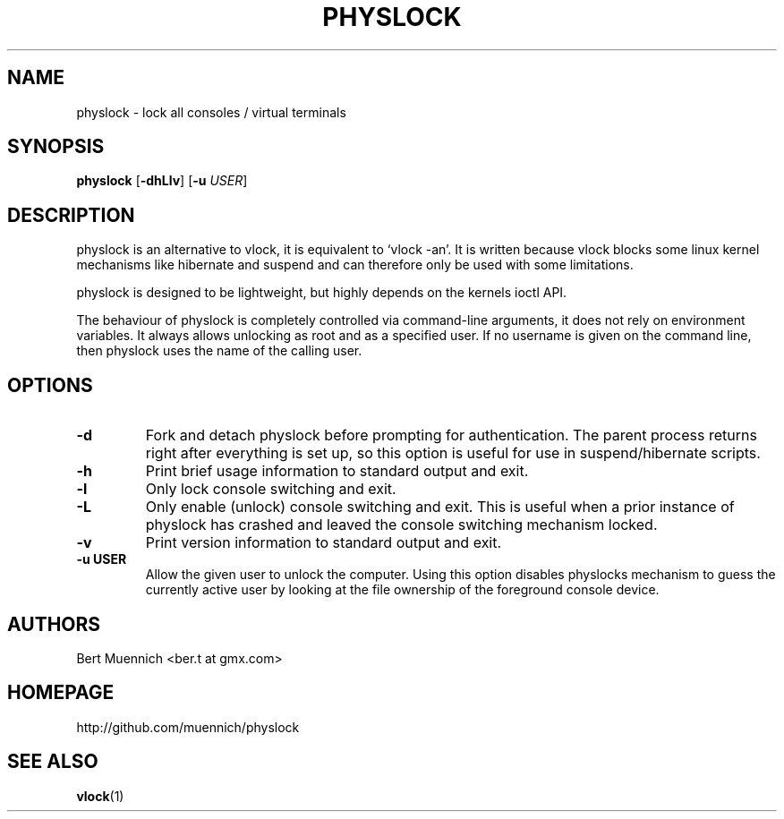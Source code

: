 .TH PHYSLOCK 1 physlock\-VERSION
.SH NAME
physlock \- lock all consoles / virtual terminals
.SH SYNOPSIS
.B physlock
.RB [ \-dhLlv ]
.RB [ \-u
.IR USER ]
.SH DESCRIPTION
physlock is an alternative to vlock, it is equivalent to `vlock \-an'. It is
written because vlock blocks some linux kernel mechanisms like hibernate and
suspend and can therefore only be used with some limitations.
.P
physlock is designed to be lightweight, but highly depends on the kernels ioctl
API.
.P
The behaviour of physlock is completely controlled via command-line arguments,
it does not rely on environment variables.
It always allows unlocking as root and as a specified user. If no username is
given on the command line, then physlock uses the name of the calling user.
.SH OPTIONS
.TP
.B \-d
Fork and detach physlock before prompting for authentication. The parent
process returns right after everything is set up, so this option is useful for
use in suspend/hibernate scripts.
.TP
.B \-h
Print brief usage information to standard output and exit.
.TP
.B \-l
Only lock console switching and exit.
.TP
.B \-L
Only enable (unlock) console switching and exit. This is useful when a prior
instance of physlock has crashed and leaved the console switching mechanism
locked.
.TP
.B \-v
Print version information to standard output and exit.
.TP
.B \-u USER
Allow the given user to unlock the computer. Using this option
disables physlocks mechanism to guess the currently active user by looking at
the file ownership of the foreground console device.
.SH AUTHORS
.TP
Bert Muennich <ber.t at gmx.com>
.SH HOMEPAGE
.TP
http://github.com/muennich/physlock
.SH SEE ALSO
.BR vlock (1)
